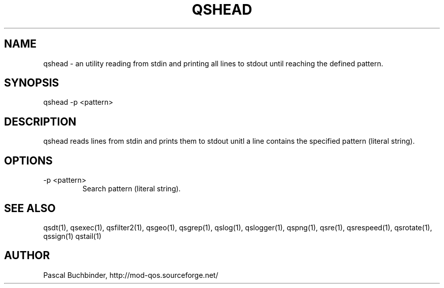 .TH QSHEAD 1 "November 2018" "mod_qos utilities 11.59" "qshead man page"

.SH NAME
qshead \- an utility reading from stdin and printing all lines to stdout until reaching the defined pattern. 
.SH SYNOPSIS
qshead \-p <pattern> 
.SH DESCRIPTION
qshead reads lines from stdin and prints them to stdout unitl a line contains the specified pattern (literal string). 
.SH OPTIONS
.TP
\-p <pattern> 
Search pattern (literal string). 
.SH SEE ALSO
qsdt(1), qsexec(1), qsfilter2(1), qsgeo(1), qsgrep(1), qslog(1), qslogger(1), qspng(1), qsre(1), qsrespeed(1), qsrotate(1), qssign(1) qstail(1)
.SH AUTHOR
Pascal Buchbinder, http://mod-qos.sourceforge.net/
